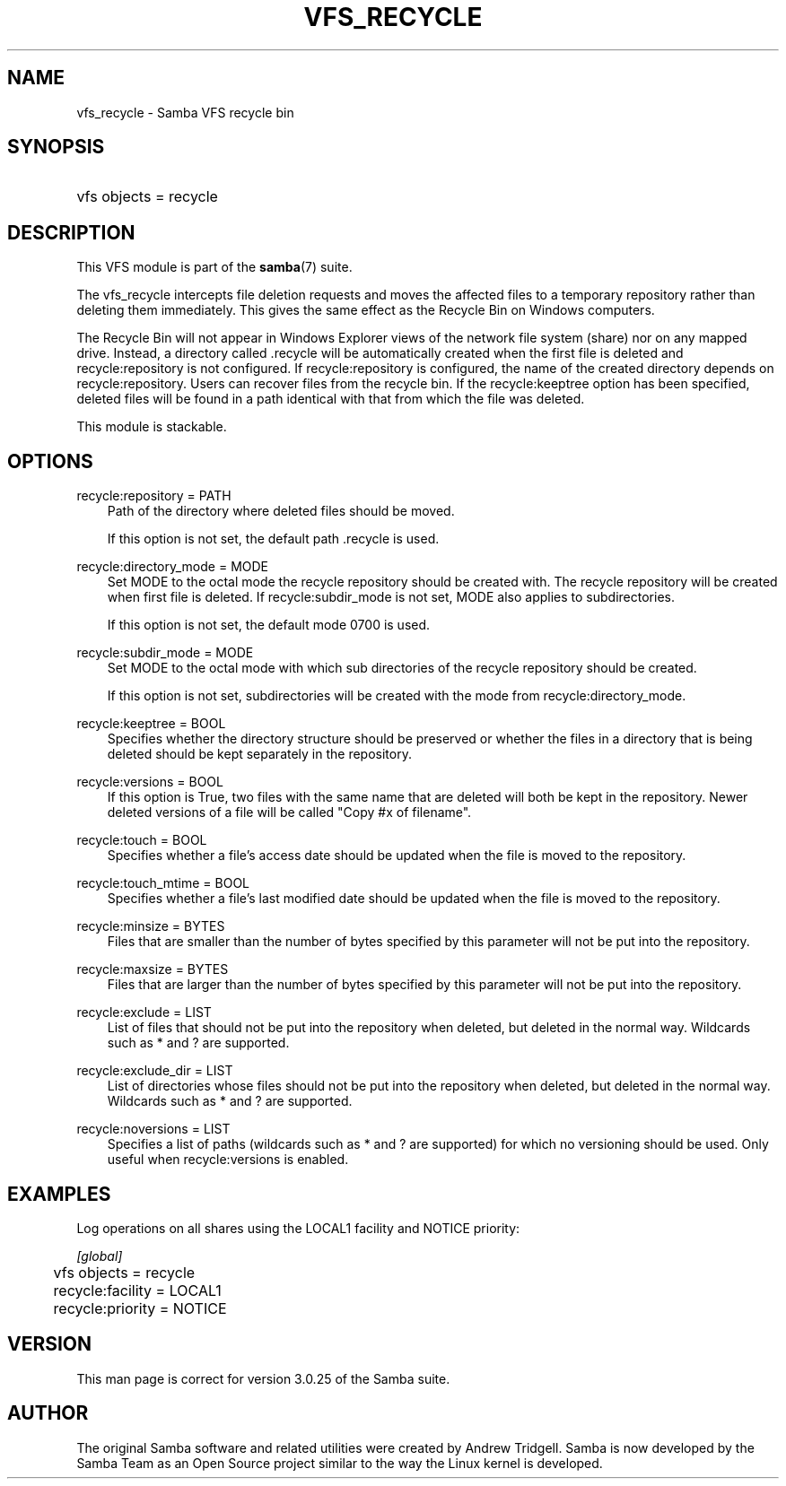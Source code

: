 .\"Generated by db2man.xsl. Don't modify this, modify the source.
.de Sh \" Subsection
.br
.if t .Sp
.ne 5
.PP
\fB\\$1\fR
.PP
..
.de Sp \" Vertical space (when we can't use .PP)
.if t .sp .5v
.if n .sp
..
.de Ip \" List item
.br
.ie \\n(.$>=3 .ne \\$3
.el .ne 3
.IP "\\$1" \\$2
..
.TH "VFS_RECYCLE" 8 "" "" ""
.SH "NAME"
vfs_recycle - Samba VFS recycle bin
.SH "SYNOPSIS"
.HP 1
vfs objects = recycle
.SH "DESCRIPTION"
.PP
This VFS module is part of the
\fBsamba\fR(7)
suite.
.PP
The
vfs_recycle
intercepts file deletion requests and moves the affected files to a temporary repository rather than deleting them immediately. This gives the same effect as the Recycle Bin on Windows computers.
.PP
The Recycle Bin will not appear in Windows Explorer views of the network file system (share) nor on any mapped drive. Instead, a directory called .recycle will be automatically created when the first file is deleted and recycle:repository is not configured. If recycle:repository is configured, the name of the created directory depends on recycle:repository. Users can recover files from the recycle bin. If the recycle:keeptree option has been specified, deleted files will be found in a path identical with that from which the file was deleted.
.PP
This module is stackable.
.SH "OPTIONS"
.PP
recycle:repository = PATH
.RS 3n
Path of the directory where deleted files should be moved.
.sp
If this option is not set, the default path .recycle is used.
.RE
.PP
recycle:directory_mode = MODE
.RS 3n
Set MODE to the octal mode the recycle repository should be created with. The recycle repository will be created when first file is deleted. If recycle:subdir_mode is not set, MODE also applies to subdirectories.
.sp
If this option is not set, the default mode 0700 is used.
.RE
.PP
recycle:subdir_mode = MODE
.RS 3n
Set MODE to the octal mode with which sub directories of the recycle repository should be created.
.sp
If this option is not set, subdirectories will be created with the mode from recycle:directory_mode.
.RE
.PP
recycle:keeptree = BOOL
.RS 3n
Specifies whether the directory structure should be preserved or whether the files in a directory that is being deleted should be kept separately in the repository.
.RE
.PP
recycle:versions = BOOL
.RS 3n
If this option is True, two files with the same name that are deleted will both be kept in the repository. Newer deleted versions of a file will be called "Copy #x of filename".
.RE
.PP
recycle:touch = BOOL
.RS 3n
Specifies whether a file's access date should be updated when the file is moved to the repository.
.RE
.PP
recycle:touch_mtime = BOOL
.RS 3n
Specifies whether a file's last modified date should be updated when the file is moved to the repository.
.RE
.PP
recycle:minsize = BYTES
.RS 3n
Files that are smaller than the number of bytes specified by this parameter will not be put into the repository.
.RE
.PP
recycle:maxsize = BYTES
.RS 3n
Files that are larger than the number of bytes specified by this parameter will not be put into the repository.
.RE
.PP
recycle:exclude = LIST
.RS 3n
List of files that should not be put into the repository when deleted, but deleted in the normal way. Wildcards such as * and ? are supported.
.RE
.PP
recycle:exclude_dir = LIST
.RS 3n
List of directories whose files should not be put into the repository when deleted, but deleted in the normal way. Wildcards such as * and ? are supported.
.RE
.PP
recycle:noversions = LIST
.RS 3n
Specifies a list of paths (wildcards such as * and ? are supported) for which no versioning should be used. Only useful when recycle:versions is enabled.
.RE
.SH "EXAMPLES"
.PP
Log operations on all shares using the LOCAL1 facility and NOTICE priority:

.nf

        \fI[global]\fR
	vfs objects = recycle
	recycle:facility = LOCAL1
	recycle:priority = NOTICE

.fi
.SH "VERSION"
.PP
This man page is correct for version 3.0.25 of the Samba suite.
.SH "AUTHOR"
.PP
The original Samba software and related utilities were created by Andrew Tridgell. Samba is now developed by the Samba Team as an Open Source project similar to the way the Linux kernel is developed.


